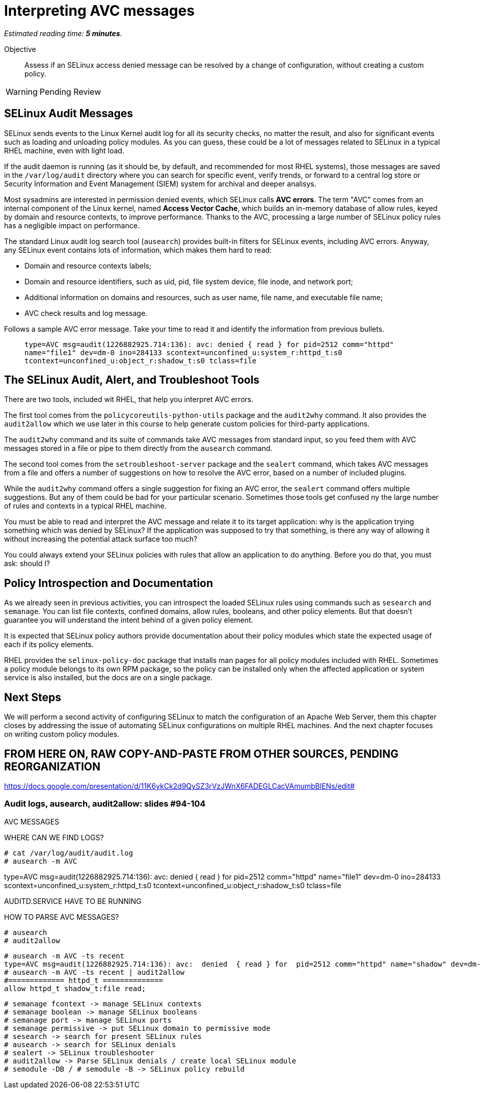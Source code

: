 :time_estimate: 5

= Interpreting AVC messages

_Estimated reading time: *{time_estimate} minutes*._

Objective::

Assess if an SELinux access denied message can be resolved by a change of configuration, without creating a custom policy.

WARNING: Pending Review

== SELinux Audit Messages

SELinux sends events to the Linux Kernel audit log for all its security checks, no matter the result, and also for significant events such as loading and unloading policy modules. As you can guess, these could be a lot of messages related to SELinux in a typical RHEL machine, even with light load.

If the audit daemon is running (as it should be, by default, and recommended for most RHEL systems), those messages are saved in the `/var/log/audit` directory where you can search for specific event, verify trends, or forward to a central log store or Security Information and Event Management (SIEM) system for archival and deeper analisys.

Most sysadmins are interested in permission denied events, which SELinux calls *AVC errors*. The term "AVC" comes from an internal component of the Linux kernel, named *Access Vector Cache*, which builds an in-memory database of allow rules, keyed by domain and resource contexts, to improve performance. Thanks to the AVC, processing a large number of SELinux policy rules has a negligible impact on performance.

The standard Linux audit log search tool (`ausearch`) provides built-in filters for SELinux events, including AVC errors. Anyway, any SELinux event contains lots of information, which makes them hard to read:

* Domain and resource contexts labels;
* Domain and resource identifiers, such as uid, pid, file system device, file inode, and network port;
* Additional information on domains and resources, such as user name, file name, and executable file name;
* AVC check results and log message.

Follows a sample AVC error message. Take your time to read it and identify the information from previous bullets.
____
`type=AVC msg=audit(1226882925.714:136): avc:  denied  { read } for  pid=2512 comm="httpd" name="file1" dev=dm-0 ino=284133 scontext=unconfined_u:system_r:httpd_t:s0 tcontext=unconfined_u:object_r:shadow_t:s0 tclass=file`
____

//TODO a diagram breaking an AVC error into its pieces?

== The SELinux Audit, Alert, and Troubleshoot Tools

There are two tools, included wit RHEL, that help you interpret AVC errors.

The first tool comes from the `policycoreutils-python-utils` package and the `audit2why` command. It also provides the `audit2allow` which we use later in this course to help generate custom policies for third-party applications.

The `audit2why` command and its suite of commands take AVC messages from standard input, so you feed them with AVC messages stored in a file or pipe to them directly from the `ausearch` command.

The second tool comes from the `setroubleshoot-server` package and the `sealert` command, which takes AVC messages from a file and offers a number of suggestions on how to resolve the AVC error, based on a number of included plugins.

While the `audit2why` command offers a single suggestion for fixing an AVC error, the `sealert` command offers multiple suggestions. But any of them could be bad for your particular scenario. Sometimes those tools get confused ny the large number of rules and contexts in a typical RHEL machine.

You must be able to read and interpret the AVC message and relate it to its target application: why is the application trying something which was denied by SELinux? If the application was supposed to try that something, is there any way of allowing it without increasing the potential attack surface too much?

You could always extend your SELinux policies with rules that allow an application to do anything. Before you do that, you must ask: should I?

== Policy Introspection and Documentation

As we already seen in previous activities, you can introspect the loaded SELinux rules using commands such as `sesearch` and `semanage`. You can list file contexts, confined domains, allow rules, booleans, and other policy elements. But that doesn't guarantee you will understand the intent behind of a given policy element.

It is expected that SELinux policy authors provide documentation about their policy modules which state the expected usage of each if its policy elements.

RHEL provides the `selinux-policy-doc` package that installs man pages for all policy modules included with RHEL. Sometimes a policy module belongs to its own RPM package, so the policy can be installed only when the affected application or system service is also installed, but the docs are on a single package.

== Next Steps

We will perform a second activity of configuring SELinux to match the configuration of an Apache Web Server, them this chapter closes by addressing the issue of automating SELinux configurations on multiple RHEL machines. And the next chapter focuses on writing custom policy modules.

== FROM HERE ON, RAW COPY-AND-PASTE FROM OTHER SOURCES, PENDING REORGANIZATION

https://docs.google.com/presentation/d/11K6ykCk2d9QySZ3rVzJWnX6FADEGLCacVAmumbBlENs/edit#

=== Audit logs, ausearch, audit2allow: slides #94-104

AVC MESSAGES

WHERE CAN WE FIND LOGS? 

[source,subs="verbatim,quotes"]
--
# cat /var/log/audit/audit.log
# ausearch -m AVC
--

type=AVC msg=audit(1226882925.714:136): avc:  denied  { read } for  pid=2512 comm="httpd" name="file1" dev=dm-0 ino=284133 scontext=unconfined_u:system_r:httpd_t:s0 tcontext=unconfined_u:object_r:shadow_t:s0 tclass=file

AUDITD.SERVICE HAVE TO BE RUNNING

HOW TO PARSE AVC MESSAGES?

[source,subs="verbatim,quotes"]
--
# ausearch
# audit2allow
--

[source,subs="verbatim,quotes"]
--
# ausearch -m AVC -ts recent
type=AVC msg=audit(1226882925.714:136): avc:  denied  { read } for  pid=2512 comm="httpd" name="shadow" dev=dm-0 ino=284133 scontext=unconfined_u:system_r:httpd_t:s0 tcontext=unconfined_u:object_r:shadow_t:s0 tclass=file
# ausearch -m AVC -ts recent | audit2allow
#============= httpd_t ==============
allow httpd_t shadow_t:file read;
--

[source,subs="verbatim,quotes"]
--
# semanage fcontext -> manage SELinux contexts
# semanage boolean -> manage SELinux booleans
# semanage port -> manage SELinux ports
# semanage permissive -> put SELinux domain to permissive mode
# sesearch -> search for present SELinux rules
# ausearch -> search for SELinux denials
# sealert -> SELinux troubleshooter
# audit2allow -> Parse SELinux denials / create local SELinux module
# semodule -DB / # semodule -B -> SELinux policy rebuild
--
